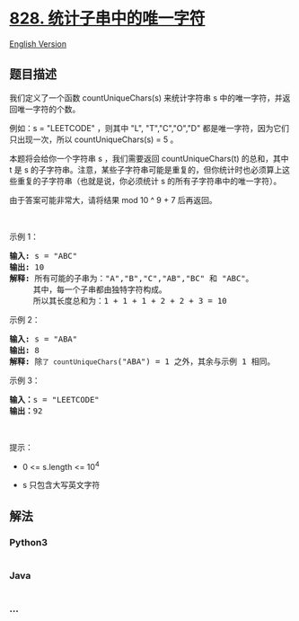 * [[https://leetcode-cn.com/problems/count-unique-characters-of-all-substrings-of-a-given-string][828.
统计子串中的唯一字符]]
  :PROPERTIES:
  :CUSTOM_ID: 统计子串中的唯一字符
  :END:
[[./solution/0800-0899/0828.Count Unique Characters of All Substrings of a Given String/README_EN.org][English
Version]]

** 题目描述
   :PROPERTIES:
   :CUSTOM_ID: 题目描述
   :END:

#+begin_html
  <!-- 这里写题目描述 -->
#+end_html

#+begin_html
  <p>
#+end_html

我们定义了一个函数 countUniqueChars(s) 来统计字符串 s
中的唯一字符，并返回唯一字符的个数。

#+begin_html
  </p>
#+end_html

#+begin_html
  <p>
#+end_html

例如：s = "LEETCODE" ，则其中 "L", "T","C","O","D"
都是唯一字符，因为它们只出现一次，所以 countUniqueChars(s) = 5 。

#+begin_html
  </p>
#+end_html

#+begin_html
  <p>
#+end_html

本题将会给你一个字符串 s ，我们需要返回 countUniqueChars(t) 的总和，其中
t 是 s
的子字符串。注意，某些子字符串可能是重复的，但你统计时也必须算上这些重复的子字符串（也就是说，你必须统计
s 的所有子字符串中的唯一字符）。

#+begin_html
  </p>
#+end_html

#+begin_html
  <p>
#+end_html

由于答案可能非常大，请将结果 mod 10 ^ 9 + 7 后再返回。

#+begin_html
  </p>
#+end_html

#+begin_html
  <p>
#+end_html

 

#+begin_html
  </p>
#+end_html

#+begin_html
  <p>
#+end_html

示例 1：

#+begin_html
  </p>
#+end_html

#+begin_html
  <pre>
  <strong>输入: </strong>s = "ABC"
  <strong>输出: </strong>10
  <strong>解释:</strong> 所有可能的子串为："A","B","C","AB","BC" 和 "ABC"。
       其中，每一个子串都由独特字符构成。
       所以其长度总和为：1 + 1 + 1 + 2 + 2 + 3 = 10
  </pre>
#+end_html

#+begin_html
  <p>
#+end_html

示例 2：

#+begin_html
  </p>
#+end_html

#+begin_html
  <pre>
  <strong>输入: </strong>s = "ABA"
  <strong>输出: </strong>8
  <strong>解释: </strong>除<code>了 countUniqueChars</code>("ABA") = 1 之外，其余与示例 1 相同。
  </pre>
#+end_html

#+begin_html
  <p>
#+end_html

示例 3：

#+begin_html
  </p>
#+end_html

#+begin_html
  <pre>
  <strong>输入：</strong>s = "LEETCODE"
  <strong>输出：</strong>92
  </pre>
#+end_html

#+begin_html
  <p>
#+end_html

 

#+begin_html
  </p>
#+end_html

#+begin_html
  <p>
#+end_html

提示：

#+begin_html
  </p>
#+end_html

#+begin_html
  <ul>
#+end_html

#+begin_html
  <li>
#+end_html

0 <= s.length <= 10^4

#+begin_html
  </li>
#+end_html

#+begin_html
  <li>
#+end_html

s 只包含大写英文字符

#+begin_html
  </li>
#+end_html

#+begin_html
  </ul>
#+end_html

** 解法
   :PROPERTIES:
   :CUSTOM_ID: 解法
   :END:

#+begin_html
  <!-- 这里可写通用的实现逻辑 -->
#+end_html

#+begin_html
  <!-- tabs:start -->
#+end_html

*** *Python3*
    :PROPERTIES:
    :CUSTOM_ID: python3
    :END:

#+begin_html
  <!-- 这里可写当前语言的特殊实现逻辑 -->
#+end_html

#+begin_src python
#+end_src

*** *Java*
    :PROPERTIES:
    :CUSTOM_ID: java
    :END:

#+begin_html
  <!-- 这里可写当前语言的特殊实现逻辑 -->
#+end_html

#+begin_src java
#+end_src

*** *...*
    :PROPERTIES:
    :CUSTOM_ID: section
    :END:
#+begin_example
#+end_example

#+begin_html
  <!-- tabs:end -->
#+end_html
